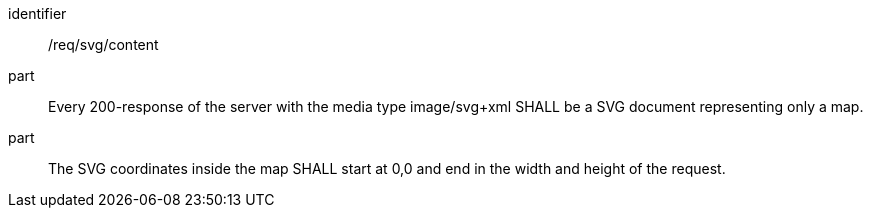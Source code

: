 [[req_svg_content]]
////
[width="90%",cols="2,6a"]
|===
^|*Requirement {counter:req-id}* |*/req/svg/content*
^|A |Every 200-response of the server with the media type image/svg+xml SHALL be a SVG document representing only a map.
^|B | The SVG coordinates inside the map SHALL start at 0,0 and end in the width and height of the request.
|===
////

[requirement]
====
[%metadata]
identifier:: /req/svg/content
part:: Every 200-response of the server with the media type image/svg+xml SHALL be a SVG document representing only a map.
part:: The SVG coordinates inside the map SHALL start at 0,0 and end in the width and height of the request.
====
